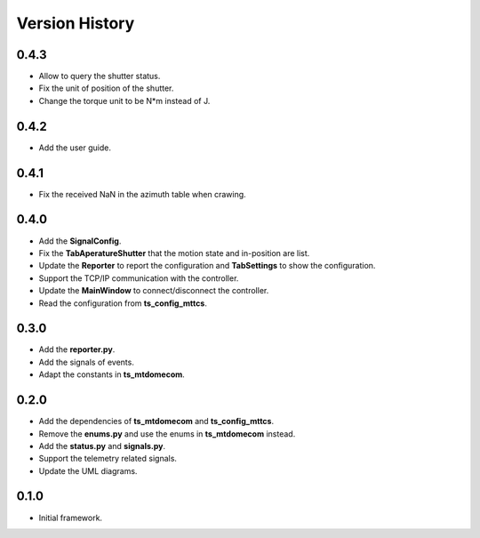 .. py:currentmodule:: lsst.ts.mtdomegui

.. _lsst.ts.mtdomegui-version_history:

##################
Version History
##################

.. _lsst.ts.mtdomegui-0.4.3:

-------------
0.4.3
-------------

* Allow to query the shutter status.
* Fix the unit of position of the shutter.
* Change the torque unit to be N*m instead of J.

.. _lsst.ts.mtdomegui-0.4.2:

-------------
0.4.2
-------------

* Add the user guide.

.. _lsst.ts.mtdomegui-0.4.1:

-------------
0.4.1
-------------

* Fix the received NaN in the azimuth table when crawing.

.. _lsst.ts.mtdomegui-0.4.0:

-------------
0.4.0
-------------

* Add the **SignalConfig**.
* Fix the **TabAperatureShutter** that the motion state and in-position are list.
* Update the **Reporter** to report the configuration and **TabSettings** to show the configuration.
* Support the TCP/IP communication with the controller.
* Update the **MainWindow** to connect/disconnect the controller.
* Read the configuration from **ts_config_mttcs**.

.. _lsst.ts.mtdomegui-0.3.0:

-------------
0.3.0
-------------

* Add the **reporter.py**.
* Add the signals of events.
* Adapt the constants in **ts_mtdomecom**.

.. _lsst.ts.mtdomegui-0.2.0:

-------------
0.2.0
-------------

* Add the dependencies of **ts_mtdomecom** and **ts_config_mttcs**.
* Remove the **enums.py** and use the enums in **ts_mtdomecom** instead.
* Add the **status.py** and **signals.py**.
* Support the telemetry related signals.
* Update the UML diagrams.

.. _lsst.ts.mtdomegui-0.1.0:

-------------
0.1.0
-------------

* Initial framework.
